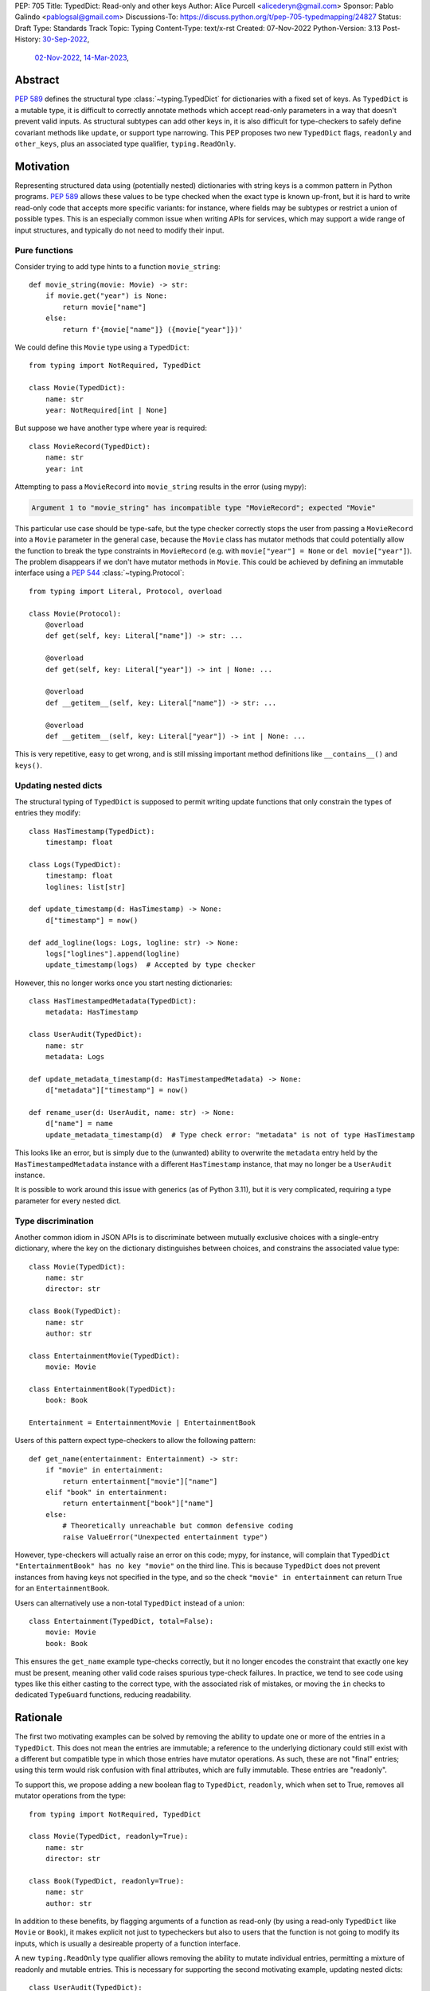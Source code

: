 PEP: 705
Title: TypedDict: Read-only and other keys
Author: Alice Purcell <alicederyn@gmail.com>
Sponsor: Pablo Galindo <pablogsal@gmail.com>
Discussions-To: https://discuss.python.org/t/pep-705-typedmapping/24827
Status: Draft
Type: Standards Track
Topic: Typing
Content-Type: text/x-rst
Created: 07-Nov-2022
Python-Version: 3.13
Post-History: `30-Sep-2022 <https://mail.python.org/archives/list/typing-sig@python.org/thread/6FR6RKNUZU4UY6B6RXC2H4IAHKBU3UKV/>`__,
              `02-Nov-2022 <https://mail.python.org/archives/list/python-dev@python.org/thread/2P26R4VH2ZCNNNOQCBZWEM4RNF35OXOW/>`__,
              `14-Mar-2023 <https://discuss.python.org/t/pep-705-typedmapping/24827>`__,


Abstract
========

:pep:`589` defines the structural type :class:`~typing.TypedDict` for dictionaries with a fixed set of keys.
As ``TypedDict`` is a mutable type, it is difficult to correctly annotate methods which accept read-only parameters in a way that doesn't prevent valid inputs.
As structural subtypes can add other keys in, it is also difficult for type-checkers to safely define covariant methods like ``update``, or support type narrowing.
This PEP proposes two new ``TypedDict`` flags, ``readonly`` and ``other_keys``, plus an associated type qualifier, ``typing.ReadOnly``.

Motivation
==========

Representing structured data using (potentially nested) dictionaries with string keys is a common pattern in Python programs. :pep:`589` allows these values to be type checked when the exact type is known up-front, but it is hard to write read-only code that accepts more specific variants: for instance, where fields may be subtypes or restrict a union of possible types. This is an especially common issue when writing APIs for services, which may support a wide range of input structures, and typically do not need to modify their input.


Pure functions
--------------

Consider trying to add type hints to a function ``movie_string``::

    def movie_string(movie: Movie) -> str:
        if movie.get("year") is None:
            return movie["name"]
        else:
            return f'{movie["name"]} ({movie["year"]})'

We could define this ``Movie`` type using a ``TypedDict``::

    from typing import NotRequired, TypedDict

    class Movie(TypedDict):
        name: str
        year: NotRequired[int | None]

But suppose we have another type where year is required::

    class MovieRecord(TypedDict):
        name: str
        year: int

Attempting to pass a ``MovieRecord`` into ``movie_string`` results in the error (using mypy):

.. code-block:: text

    Argument 1 to "movie_string" has incompatible type "MovieRecord"; expected "Movie"

This particular use case should be type-safe, but the type checker correctly stops the
user from passing a ``MovieRecord`` into a ``Movie`` parameter in the general case, because
the ``Movie`` class has mutator methods that could potentially allow the function to break
the type constraints in ``MovieRecord`` (e.g. with ``movie["year"] = None`` or ``del movie["year"]``).
The problem disappears if we don't have mutator methods in ``Movie``. This could be achieved by defining an immutable interface using a :pep:`544` :class:`~typing.Protocol`::

    from typing import Literal, Protocol, overload

    class Movie(Protocol):
        @overload
        def get(self, key: Literal["name"]) -> str: ...

        @overload
        def get(self, key: Literal["year"]) -> int | None: ...

        @overload
        def __getitem__(self, key: Literal["name"]) -> str: ...

        @overload
        def __getitem__(self, key: Literal["year"]) -> int | None: ...

This is very repetitive, easy to get wrong, and is still missing important method definitions like ``__contains__()`` and ``keys()``.

Updating nested dicts
---------------------

The structural typing of ``TypedDict`` is supposed to permit writing update functions that only constrain the types of entries they modify::

    class HasTimestamp(TypedDict):
        timestamp: float

    class Logs(TypedDict):
        timestamp: float
        loglines: list[str]

    def update_timestamp(d: HasTimestamp) -> None:
        d["timestamp"] = now()

    def add_logline(logs: Logs, logline: str) -> None:
        logs["loglines"].append(logline)
        update_timestamp(logs)  # Accepted by type checker

However, this no longer works once you start nesting dictionaries::

    class HasTimestampedMetadata(TypedDict):
        metadata: HasTimestamp

    class UserAudit(TypedDict):
        name: str
        metadata: Logs

    def update_metadata_timestamp(d: HasTimestampedMetadata) -> None:
        d["metadata"]["timestamp"] = now()

    def rename_user(d: UserAudit, name: str) -> None:
        d["name"] = name
        update_metadata_timestamp(d)  # Type check error: "metadata" is not of type HasTimestamp

This looks like an error, but is simply due to the (unwanted) ability to overwrite the ``metadata`` entry held by the ``HasTimestampedMetadata`` instance with a different ``HasTimestamp`` instance, that may no longer be a ``UserAudit`` instance.

It is possible to work around this issue with generics (as of Python 3.11), but it is very complicated, requiring a type parameter for every nested dict.


Type discrimination
-------------------

Another common idiom in JSON APIs is to discriminate between mutually exclusive choices with a single-entry dictionary, where the key on the dictionary distinguishes between choices, and constrains the associated value type::

    class Movie(TypedDict):
        name: str
        director: str

    class Book(TypedDict):
        name: str
        author: str

    class EntertainmentMovie(TypedDict):
        movie: Movie

    class EntertainmentBook(TypedDict):
        book: Book

    Entertainment = EntertainmentMovie | EntertainmentBook

Users of this pattern expect type-checkers to allow the following pattern::

    def get_name(entertainment: Entertainment) -> str:
        if "movie" in entertainment:
            return entertainment["movie"]["name"]
        elif "book" in entertainment:
            return entertainment["book"]["name"]
        else:
            # Theoretically unreachable but common defensive coding
            raise ValueError("Unexpected entertainment type")

However, type-checkers will actually raise an error on this code; mypy, for instance, will complain that ``TypedDict "EntertainmentBook" has no key "movie"`` on the third line. This is because ``TypedDict`` does not prevent instances from having keys not specified in the type, and so the check ``"movie" in entertainment`` can return True for an ``EntertainmentBook``.

Users can alternatively use a non-total ``TypedDict`` instead of a union::

    class Entertainment(TypedDict, total=False):
        movie: Movie
        book: Book

This ensures the ``get_name`` example type-checks correctly, but it no longer encodes the constraint that exactly one key must be present, meaning other valid code raises spurious type-check failures. In practice, we tend to see code using types like this either casting to the correct type, with the associated risk of mistakes, or moving the ``in`` checks to dedicated ``TypeGuard`` functions, reducing readability.

Rationale
=========

The first two motivating examples can be solved by removing the ability to update one or more of the entries in a ``TypedDict``. This does not mean the entries are immutable; a reference to the underlying dictionary could still exist with a different but compatible type in which those entries have mutator operations. As such, these are not "final" entries; using this term would risk confusion with final attributes, which are fully immutable. These entries are "readonly".

To support this, we propose adding a new boolean flag to ``TypedDict``, ``readonly``, which when set to True, removes all mutator operations from the type::

    from typing import NotRequired, TypedDict

    class Movie(TypedDict, readonly=True):
        name: str
        director: str

    class Book(TypedDict, readonly=True):
        name: str
        author: str

In addition to these benefits, by flagging arguments of a function as read-only (by using a read-only ``TypedDict`` like ``Movie`` or ``Book``), it makes explicit not just to typecheckers but also to users that the function is not going to modify its inputs, which is usually a desireable property of a function interface.

A new ``typing.ReadOnly`` type qualifier allows removing the ability to mutate individual entries, permitting a mixture of readonly and mutable entries. This is necessary for supporting the second motivating example, updating nested dicts::

    class UserAudit(TypedDict):
        name: str
        metadata: ReadOnly[Logs]

This PEP only proposes making ``ReadOnly`` valid in a ``TypedDict``. A possible future extension would be to support it in additional contexts, such as in protocols.

Finally, to support type discrimination, we add a second flag to ``TypedDict``, ``other_keys``, which when set to ``typing.Never``, prevents instances from holding any key not explicitly listed in the type::

    class EntertainmentMovie(TypedDict, readonly=True, other_keys=Never):
        movie: Movie

    class EntertainmentBook(TypedDict, readonly=True, other_keys=Never):
        book: Book

    Entertainment = EntertainmentMovie | EntertainmentBook

    def get_name(entertainment: Entertainment) -> str:
        if "movie" in entertainment:
            return entertainment["movie"]["name"]
        elif "book" in entertainment:
            return entertainment["book"]["name"]
        else:
            raise ValueError("Unexpected entertainment type")

Note this is a subset of the functionality of the `unmerged proposal of PEP-728 <https://github.com/python/peps/pull/3441>`_.

Specification
=============

``TypedDict`` will gain two new flags: ``other_keys`` and ``readonly``. A new ``typing.ReadOnly`` type qualifier is added.

``other_keys`` flag
-------------------

The optional ``other_keys`` flag to ``TypedDict`` can have the value ``typing.Never``, indicating that instances may only contain keys explicitly listed in the type::

    class Album(TypedDict, other_keys=Never):
        name: str
        year: int

    class AlbumExtra(Album, TypedDict):
        band: str  # Runtime error

Type-checkers may rely on this restriction::

    def album_keys(album: Album) -> Collection[Literal['name', 'year']]:
        # Type checkers may permit this, but should error if Album did not specify `other_keys=Never`
        return album.keys()

Type-checkers should prevent operations that would violate this restriction::

    class AlbumExtra(TypedDict, other_keys=Never):
        name: str
        year: int
        band: str

    album: AlbumExtra = { "name": "Flood", year: 1990, band: "They Might Be Giants" }
    album_keys(album)  # Type check error: extra key 'band'

This PEP does not propose supporting any other values than ``other_keys=Never``. Future or concurrent PEPs may extend this flag to permit other types.

``readonly`` flag
-----------------

The optional boolean ``readonly`` flag to ``TypedDict``, when ``True``, indicates that no mutator operations (``__setitem__``, ``__delitem__``, ``update``, etc.) will be permitted::

    class NamedDict(TypedDict, readonly=True):
        name: str

    def get_name(d: NamedDict) -> str:
        return d["name"]

    def set_name(d: NamedDict, name: str) -> None:
        d["name"] = name  # Type check error: cannot modify a read-only entry

The ``readonly`` flag defaults to ``False``.

``typing.ReadOnly`` flag
------------------------

The ``typing.ReadOnly`` type qualifier is used to indicate that a variable declared in a ``TypedDict`` definition may not be mutated by any operation performed on instances of the ``TypedDict``::

    from typing import ReadOnly

    class BandAndAlbum(TypedDict):
        band: str
        album: ReadOnly[Album]

The ``readonly`` flag is equivalent to marking all entries as ``ReadOnly[]``, guaranteeing no entries are missed by mistake. To avoid potential confusion, it is an error to use both ``readonly=True`` and ``ReadOnly[]``::

    class Band(TypedDict, readonly=True):
        name: ReadOnly[str]  # Runtime error: redundant ReadOnly qualifier
        members: Collection[str]

Alternative functional syntax
-----------------------------

The :pep:`alternative functional syntax <589#alternative-syntax>` for TypedDict also supports these features::

   EntityBand = TypedDict('EntityBand', {'band': Band}, readonly=True, other_keys=Never)
   BandAndAlbum = TypedDict(`BandAndAlbum', {'band': str, 'album': ReadOnly[Album]})

Interaction with other special types
------------------------------------

``ReadOnly[]`` can be used with ``Required[]``, ``NotRequired[]`` and ``Annotated[]``, in any nesting order:

::

    class Movie(TypedDict):
        title: ReadOnly[Required[str]]  # OK
        year: ReadOnly[NotRequired[Annotated[int, ValueRange(-9999, 9999)]]]  # OK

::

    class Movie(TypedDict):
        title: Required[ReadOnly[str]]  # OK
        year: Annotated[NotRequired[ReadOnly[int]], ValueRange(-9999, 9999)]  # OK

This is consistent with the behavior introduced in :pep:`655`.

Inheritance
-----------

To avoid potential confusion, it is an error to have a read-only type extend a non-read-only type::

    class BandAlbumAndLabel(BandAndAlbum, readonly=True):  # Runtime error
        label: str


It is also an error to have a type without ``other_keys`` specified extend a type with ``other_keys=Never``::

    class NamedDict(TypedDict, readonly=True):
        name: str

    class Person(NamedDict):  # Runtime error
        age: float

It is valid to have a non-read-only type extend a read-only one. The subclass will not be read-only, but any keys not redeclared in the subclass will remain read-only::

    class Album(NamedDict, TypedDict):
        year: int

    album: Album = { name: "Flood", year: 1990 }
    album["year"] = 1973  # OK
    album["name"] = "Dark Side Of The Moon"  # Type check error: "name" is read-only

Subclasses can redeclare read-only entries as non-read-only, allowing them to be mutated::

    class Album(NamedDict, TypedDict):
        name: str
        year: int

    album: Album = { name: "Flood", year: 1990 }
    album["year"] = 1973  # OK
    album["name"] = "Dark Side Of The Moon"  # Also OK now

Subclasses can narrow value types of read-only entries::

    class AlbumCollection(TypedDict, readonly=True):
        albums: Collection[Album]

    class RecordShop(AlbumCollection, TypedDict):
        name: str
        albums: list[Album]

Subclasses can also require keys that are read-only but not required in the superclass::

    class OptionalName(TypedDict, readonly=True):
        name: NotRequired[str]

    class Person(OptionalName, TypedDict):
        name: Required[str]

    person: Person = {}  # Type check error: "name" required

Note that these are just consequences of structural typing, but they are highlighted here as the behavior now differs from the rules specified in :pep:`589`.

Finally, subclasses can have ``other_keys=Never`` even if the superclass does not::

    class Person(OptionalName, other_keys=Never):
        name: Required[str]

Type consistency
----------------

A TypedDict type with ``other_keys=Never`` is consistent with ``Mapping[str, V]``, where ``V`` is the union of all its value types. For instance, the following type is consistent with ``Mapping[str, int | str]``::

    class Person(TypedDict, other_keys=Never):
        name: str
        age: int

A TypedDict type ``A`` is consistent with TypedDict ``B`` if ``A`` is structurally compatible with ``B``. This is true if and only if all of the following are satisfied:

* For each key in ``B``, ``A`` has the corresponding key and the corresponding value type in ``A`` is consistent with the value type in ``B``, unless the key in ``B`` is of type ``ReadOnly[NotRequired[Any]]``, in which case it may be missing in ``A`` provided ``A`` allows other keys.
* For each non-read-only key in ``B``, the corresponding value type in ``B`` is also consistent with the corresponding value type in ``A``.
* For each required key in ``B``, the corresponding key is required in ``A``.
* For each non-read-only, non-required key in ``B``, the corresponding key is not required in ``A``.
* If ``B`` does not allow other keys, then ``A`` does not allow other keys.
* If ``B`` does not allow other keys, then for each key in ``A``, ``B`` has the corresponding key.

Discussion:

* All non-specified keys in a type that allows other keys are implicitly of type ``ReadOnly[NotRequired[Any]]``.

* Read-only value types behave covariantly, as they cannot be mutated. This is similar to container types such as ``Sequence``, and different from non-read-only value types, which behave invariantly. Example::

    class A(TypedDict, readonly=True):
        x: int | None

    class B(TypedDict):
        x: int

    def f(a: A) -> None:
        print(a['x'] or 0)

    b: B = {'x': 1}
    f(b)  # Accepted by type checker

* A TypedDict type ``A`` with no explicit key ``'x'`` that allows other keys is not consistent with a TypedDict type with a non-required key ``'x'``, since at runtime the key ``'x'`` could be present and have an incompatible type (which may not be visible through ``A`` due to structural subtyping). The only exception to this rule is if ``'x'`` is non-required, read-only and of type ``object`` (or ``Any`` or pylance's ``Unknown``).

* A TypedDict type ``A`` with no key ``'x'`` that does not allow other keys may be consistent with a TypedDict type with a read-only, non-required key ``'x'``. Example::

    class A(TypedDict, total=False, readonly=True):
        y: int

    class B(TypedDict, other_keys=Never):
        x: int

    def f(a: A) -> int:
       return a.get("y", 0)

    def g(b: B) -> None:
       b["x"] = f(b)  # Accepted by type checker

Union Operation
---------------

The union operation creates a new dictionary with the merged keys and values of its two operands. As such, the result should be consistent with any type that can hold the possible key-value pairs, not just types compatible with the operand types. For example::

    class A(TypedDict, readonly=True, other_keys=Never):
        x: int

    class B(TypedDict, total=False, readonly=True, other_keys=Never):
        x: str

    class C(TypedDict):
        x: int | str

    def union_a_b(a: A, b: B) -> C:
        # Accepted by type-checker, even though C is not read-only and
        # allows other keys:
        return a | b

This is different from the usual compatibility rules, where the result of an operation has a defined type which the variable it is assigned to must be consistent with. A similar situation occurs with ``TypedDict`` and ``copy()`` or ``deepcopy()``.

If the union of two TypedDict objects of type ``A`` and ``B`` are assigned to a TypedDict of type ``C``, the type checker should verify that:

* if ``C`` does not allow other keys, neither ``A`` nor ``B`` allow other keys
* if ``C`` does not allow other keys, it contains all keys found in either ``A`` or ``B``
* if a key ``'x'`` is found in ``A`` and ``C``, its type in ``A`` is consistent with its type in ``C``.
* if a key ``'x'`` is found in ``B`` and ``C``, its type in ``B`` is consistent with its type in ``C``.
* if a key ``'x'`` is required in ``C``, it is required in either ``A`` or ``B``.

Notes:

* The read-only status of the keys does not matter. A key can be read-only on just ``A``, just ``B``, or just ``C``, or any combination.
* A key found on ``A`` or ``B`` may be missed off ``C`` if it allows other keys. Type-checkers may however choose to flag this edge-case with a warning or error in some circumstances, if it is found to be a source of mistakes.

Update Operations
-----------------

Previously, ``clear()`` and ``popitem()`` were rejected by type checkers on TypedDict objects, as they could remove required keys, some of which may not be directly visible because of structural subtyping. However, these methods should be allowed on TypedDicts objects with all keys non-read-only and non-required and with no other keys allowed::

    class A(TypedDict, total=False, other_keys=Never):
        x: int
        y: str

    a: A = { "x": 1, "y": "foo" }
    a.popitem()  # Accepted by type checker
    a.clear()  # Accepted by type checker

``update`` has been difficult to type correctly due to the open nature of TypedDict objects. Keys not specified on the type could still be present (and constrained) due to structural subtyping, meaning type safety could be accidentally violated. For instance::

    class B(TypedDict, total=False):
        x: int

    def update_b(b1: B, b2: B) -> None:
        b1.update(b2)

    class C(B, TypedDict, total=False):
        y: int

    class D(B, TypedDict, total=False):
        y: str

    c: C = { "x": 1, "y": 2 }
    d: D = { "x": 3, "y": "foo" }
    update_b(c, d)  # c is no longer a C at runtime

Both mypy and pyright currectly permit this usage, however, as the only viable alternative has been to prevent calling ``update`` at all.

With the addition of ``other_keys``, it becomes possible to more accurately type the update method:

* Declare a new read-only TypedDict type that does not allow other keys
* Copy all non-read-only entries to it
* Make all entries read-only and non-required
* Union this with an iterable of matching key-value pairs

For instance::

    class Example(TypedDict):
        a: int
        b: NotRequired[str]
        c: ReadOnly[int]

    class ExampleUpdateDict(TypedDict, total=False, readonly=True, other_keys=Never):
        a: int
        b: str
        # c is not present as it is read-only in Example

    ExampleUpdateEntry = tuple[Literal["a"], int] | tuple[Literal["b"], str]
    ExampleUpdate = ExampleUpdateDict | Iterable[ExampleUpdateEntry]

Type checkers should permit any type compatible with this TypedDict to be passed into the update operation. As with :pep:`589`, they may choose to continue permitting TypedDict types that allow other keys as well, to avoid generating false positives.

Backwards compatibility
=======================

This PEP adds new features to ``TypedDict``, so code that inspects ``TypedDict`` types will have to change to support types using the new features. This is expected to mainly affect type-checkers.

Security implications
=====================

There are no known security consequences arising from this PEP.

How to Teach This
=================

Suggestion for changes to the :mod:`typing` module, in line with current practice:

* Add this PEP to the others listed.
* Add ``typing.ReadOnly``, linked to TypedDict and this PEP.
* Add the following text to the TypedDict entry:

By default, keys not specified in a TypedDict may still be present. Instances can be restricted to only the named keys with the ``other_keys`` flag. *insert example, perhaps using ``in`` to illustrate the benefit*

Individual keys can be excluded from mutate operations using ReadOnly, allowing them to be read but not changed. This is useful when the exact type of the value is not known yet, and so modifying it would break structural subtypes. *insert example*

If all keys on a TypedDict should be read-only, the ``readonly`` flag can be used as a shorthand. *insert example*

Reference Implementation
========================

No complete reference implementation exists yet. pyright 1.1.310 ships with a partial implementation of the ReadOnly qualifier.

Rejected Alternatives
=====================

A TypedMapping protocol type
----------------------------

An earlier version of :pep:`705` proposed a ``TypedMapping`` protocol type, behaving much like a read-only TypedDict but without the constraint that the runtime type be a ``dict``. The behavior described in the current version of this PEP could then be obtained by inheriting a TypedDict from a TypedMapping. This has been set aside for now as more complex, without a strong use-case motivating the additional complexity.

A higher-order Readonly type
----------------------------

A generalized higher-order type could be added that removes mutator methods from its parameter, e.g. ``ReadOnly[MovieRecord]``. For a TypedDict, this would be like adding ``readonly=True`` to the declaration. This would naturally want to be defined for a wider set of types than just TypedDict subclasses, and also raises questions about whether and how it applies to nested types. We decided to keep the scope of this PEP narrower.

Preventing other keys with the typing.final decorator
-----------------------------------------------------

Instead of adding an ``other_keys`` flag to TypedDict, treat classes decorated with :func:`~typing.final` as disallowing other keys. This makes intuitive sense for TypedDict as it stands now: preventing adding any other keys guarantees no other types will be structurally compatible, so it is effectively final. There is also partial support for this idiom in mypy and pyright, which both use it as a way to achieve type discrimination. However, if any keys are read-only, preventing adding any other keys does **not** make the type final any more, so using the decorator this way seems incorrect. For example::

    class Foo: ...
    class Bar(Foo): ...

    @final
    class FooHolder(TypedDict, readonly=True):
      item: Foo

    @final
    class BarHolder(FooHolder, readonly=True):
      item: Bar

Extending a ``TypedDict`` to refine the types is a reasonable feature, but the above code looks like it should raise a runtime error. Should ``@final`` be modified to allow inheritance? Should users be prevented from using this pattern?

More context for this can be found on `pyright issue 5254 <https://github.com/microsoft/pyright/issues/5254>`_.

We recommend type checkers treat decorating a TypedDict type with final as identical to setting ``other_keys=Never``, if they continue to support the idiom for backwards compatibility, but reject any use of final on a TypedDict with read-only keys. Once ``other_keys`` is adopted, they may also wish to deprecate use of final on TypedDicts entirely.

Using different casing for ``readonly`` keyword or ``ReadOnly`` type
--------------------------------------------------------------------

It appears to be common convention to put an initial caps onto words separated by a dash when converting to CamelCase, but to drop the dash completely when converting to snake_case. Django uses ``readonly``, for instance. This appears consistent with the definition of both on Wikipedia: snake_case replaces spaces with dashes, while CamelCase uppercases the first letter of each word. That said, more examples or counterexamples, ideally from the core Python libraries, or better explicit guidance on the convention, would be greatly appreciated.

Mandate unsound type narrowing
------------------------------

The main use-case we are aware of for ``other_keys=Never`` (and the current workaround of final-decorated TypedDict types) is to simplify type discrimination, as shown in the motivation section.

By comparison, TypeScript handles this edge-case by ignoring the possibility of instances of one type in the union having undeclared keys. If a variable is known to be of type ``A | B`` and an ``in`` check is done using a key not explicitly declared on ``B``, it is assumed no instance of ``B`` will pass that check. While technically unsound, this a common enough idiom that it could fall under the recommendation in :pep:`589` that "potentially unsafe operations may be accepted if the alternative is to generate false positive errors for idiomatic code".

This user request has been rejected multiple times by type checkers, however, suggesting the community prefers strict type-safety over idiomatic code here.

Make the ``other_keys`` flag a boolean
--------------------------------------

Since ``other_keys`` can only effectively take two values, ``Never`` or absent, it was originally proposed as a boolean flag, with ``other_keys=False`` equivalent to the current ``other_keys=Never``. However, the `unmerged proposal of PEP-728 <https://github.com/python/peps/pull/3441>`_ provides equivalent functionality when restricting other types to ``Never``, so this proposal was updated to use comparable syntax, to make it clearer how the proposals intersect.

Use a reserved ``__extra__`` key
--------------------------------

The `unmerged proposal of PEP-728 <https://github.com/python/peps/pull/3441>`_ proposes different syntax for disallowing other keys::

    class EntertainmentMovie(TypedDict, readonly=True):
        movie: Movie
        __extra__: Never

This new key does not function like other keys -- for instance, it is implicitly ``NotRequired`` but cannot be explicitly marked as such. The author of this PEP prefers the asymmetry of using a keyword argument to set expectations that it does not behave like other key declarations, and others have provided similar feedback on the PR.

However, this PEP will be updated to match whatever syntax the PEP-728 author decides to go with.

Leave other_keys to PEP-728
---------------------------

This PEP could drop the ``other_keys`` proposal entirely rather than propose a limited subset of it. However, as this PEP affects the unofficial status-quo of using final to disallow other keys, it seems important to both highlight that issue and propose a solution.


Copyright
=========
This document is placed in the public domain or under the
CC0-1.0-Universal license, whichever is more permissive.

